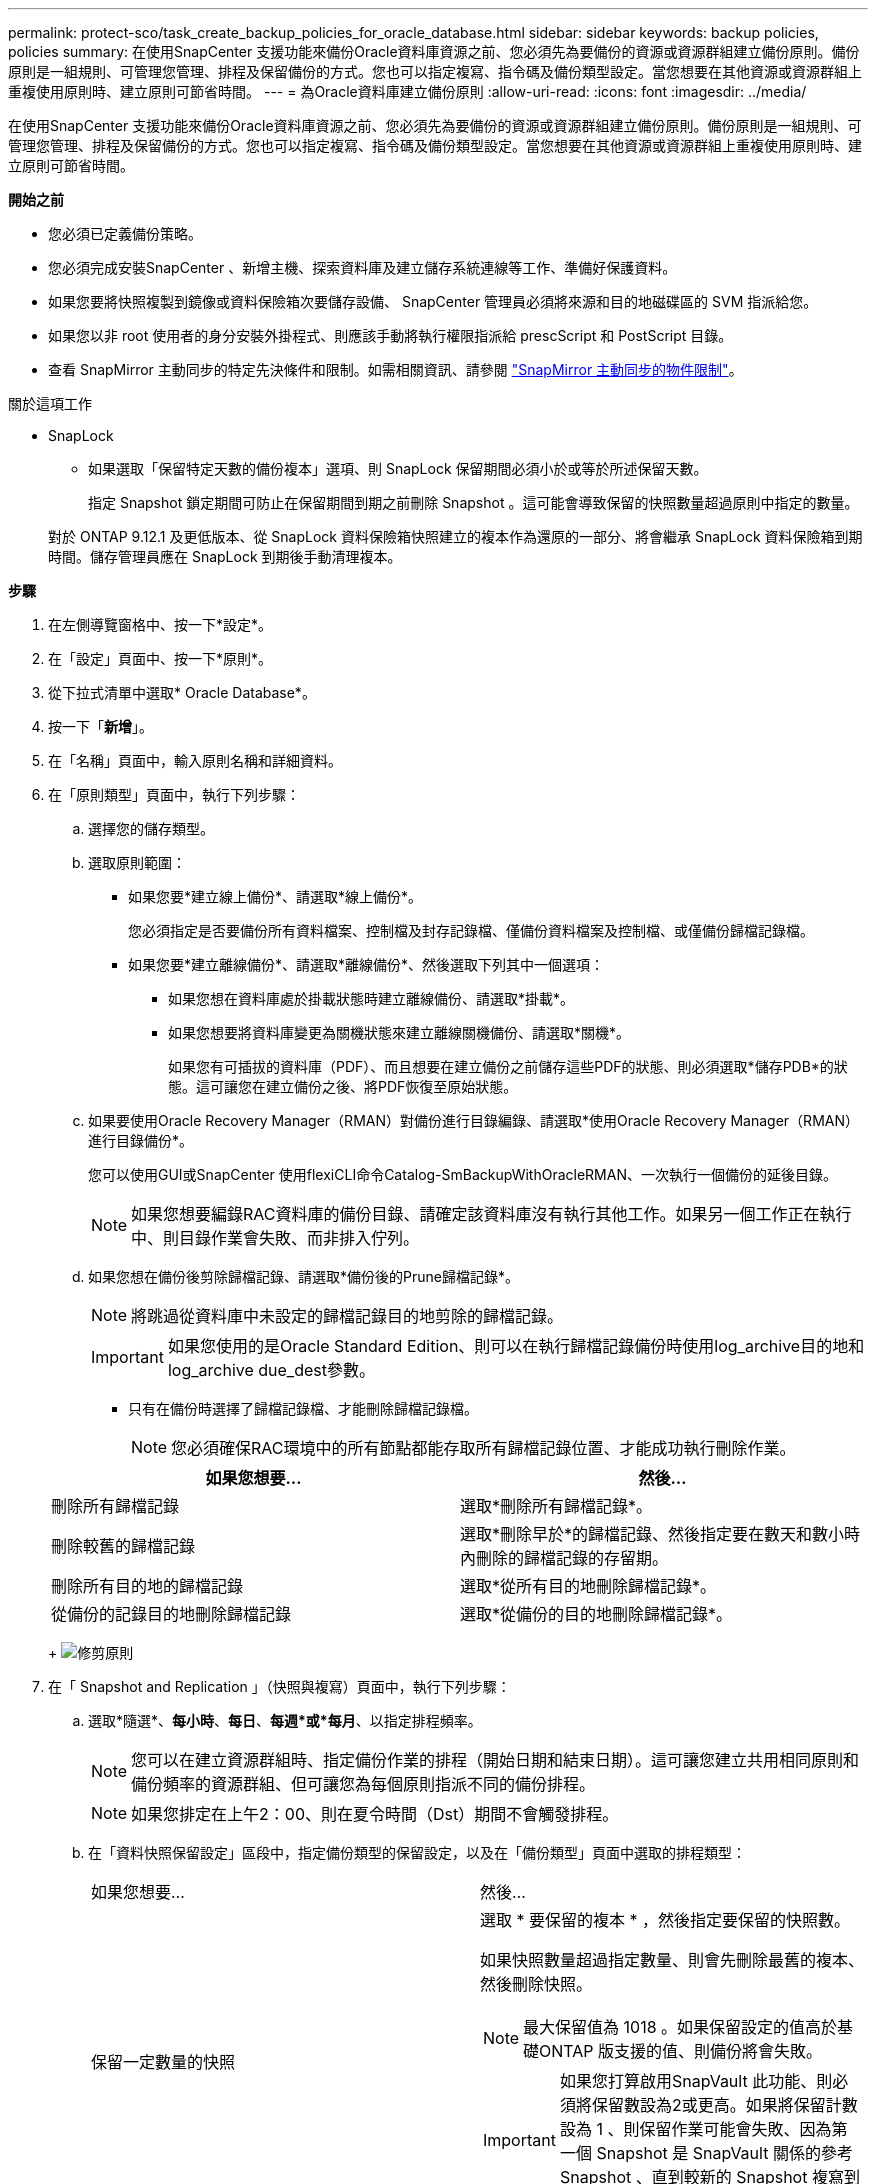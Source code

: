 ---
permalink: protect-sco/task_create_backup_policies_for_oracle_database.html 
sidebar: sidebar 
keywords: backup policies, policies 
summary: 在使用SnapCenter 支援功能來備份Oracle資料庫資源之前、您必須先為要備份的資源或資源群組建立備份原則。備份原則是一組規則、可管理您管理、排程及保留備份的方式。您也可以指定複寫、指令碼及備份類型設定。當您想要在其他資源或資源群組上重複使用原則時、建立原則可節省時間。 
---
= 為Oracle資料庫建立備份原則
:allow-uri-read: 
:icons: font
:imagesdir: ../media/


[role="lead"]
在使用SnapCenter 支援功能來備份Oracle資料庫資源之前、您必須先為要備份的資源或資源群組建立備份原則。備份原則是一組規則、可管理您管理、排程及保留備份的方式。您也可以指定複寫、指令碼及備份類型設定。當您想要在其他資源或資源群組上重複使用原則時、建立原則可節省時間。

*開始之前*

* 您必須已定義備份策略。
* 您必須完成安裝SnapCenter 、新增主機、探索資料庫及建立儲存系統連線等工作、準備好保護資料。
* 如果您要將快照複製到鏡像或資料保險箱次要儲存設備、 SnapCenter 管理員必須將來源和目的地磁碟區的 SVM 指派給您。
* 如果您以非 root 使用者的身分安裝外掛程式、則應該手動將執行權限指派給 prescScript 和 PostScript 目錄。
* 查看 SnapMirror 主動同步的特定先決條件和限制。如需相關資訊、請參閱 https://docs.netapp.com/us-en/ontap/smbc/considerations-limits.html#volumes["SnapMirror 主動同步的物件限制"]。


.關於這項工作
* SnapLock
+
** 如果選取「保留特定天數的備份複本」選項、則 SnapLock 保留期間必須小於或等於所述保留天數。
+
指定 Snapshot 鎖定期間可防止在保留期間到期之前刪除 Snapshot 。這可能會導致保留的快照數量超過原則中指定的數量。

+
對於 ONTAP 9.12.1 及更低版本、從 SnapLock 資料保險箱快照建立的複本作為還原的一部分、將會繼承 SnapLock 資料保險箱到期時間。儲存管理員應在 SnapLock 到期後手動清理複本。





*步驟*

. 在左側導覽窗格中、按一下*設定*。
. 在「設定」頁面中、按一下*原則*。
. 從下拉式清單中選取* Oracle Database*。
. 按一下「*新增*」。
. 在「名稱」頁面中，輸入原則名稱和詳細資料。
. 在「原則類型」頁面中，執行下列步驟：
+
.. 選擇您的儲存類型。
.. 選取原則範圍：
+
*** 如果您要*建立線上備份*、請選取*線上備份*。
+
您必須指定是否要備份所有資料檔案、控制檔及封存記錄檔、僅備份資料檔案及控制檔、或僅備份歸檔記錄檔。

*** 如果您要*建立離線備份*、請選取*離線備份*、然後選取下列其中一個選項：
+
**** 如果您想在資料庫處於掛載狀態時建立離線備份、請選取*掛載*。
**** 如果您想要將資料庫變更為關機狀態來建立離線關機備份、請選取*關機*。
+
如果您有可插拔的資料庫（PDF）、而且想要在建立備份之前儲存這些PDF的狀態、則必須選取*儲存PDB*的狀態。這可讓您在建立備份之後、將PDF恢復至原始狀態。





.. 如果要使用Oracle Recovery Manager（RMAN）對備份進行目錄編錄、請選取*使用Oracle Recovery Manager（RMAN）進行目錄備份*。
+
您可以使用GUI或SnapCenter 使用flexiCLI命令Catalog-SmBackupWithOracleRMAN、一次執行一個備份的延後目錄。

+

NOTE: 如果您想要編錄RAC資料庫的備份目錄、請確定該資料庫沒有執行其他工作。如果另一個工作正在執行中、則目錄作業會失敗、而非排入佇列。

.. 如果您想在備份後剪除歸檔記錄、請選取*備份後的Prune歸檔記錄*。
+

NOTE: 將跳過從資料庫中未設定的歸檔記錄目的地剪除的歸檔記錄。

+

IMPORTANT: 如果您使用的是Oracle Standard Edition、則可以在執行歸檔記錄備份時使用log_archive目的地和log_archive due_dest參數。

+
*** 只有在備份時選擇了歸檔記錄檔、才能刪除歸檔記錄檔。
+

NOTE: 您必須確保RAC環境中的所有節點都能存取所有歸檔記錄位置、才能成功執行刪除作業。

+
|===
| 如果您想要... | 然後... 


 a| 
刪除所有歸檔記錄
 a| 
選取*刪除所有歸檔記錄*。



 a| 
刪除較舊的歸檔記錄
 a| 
選取*刪除早於*的歸檔記錄、然後指定要在數天和數小時內刪除的歸檔記錄的存留期。



 a| 
刪除所有目的地的歸檔記錄
 a| 
選取*從所有目的地刪除歸檔記錄*。



 a| 
從備份的記錄目的地刪除歸檔記錄
 a| 
選取*從備份的目的地刪除歸檔記錄*。

|===
+
image:../media/sco_backuppolicy_prunning.gif["修剪原則"]





. 在「 Snapshot and Replication 」（快照與複寫）頁面中，執行下列步驟：
+
.. 選取*隨選*、*每小時*、*每日*、*每週*或*每月*、以指定排程頻率。
+

NOTE: 您可以在建立資源群組時、指定備份作業的排程（開始日期和結束日期）。這可讓您建立共用相同原則和備份頻率的資源群組、但可讓您為每個原則指派不同的備份排程。

+

NOTE: 如果您排定在上午2：00、則在夏令時間（Dst）期間不會觸發排程。

.. 在「資料快照保留設定」區段中，指定備份類型的保留設定，以及在「備份類型」頁面中選取的排程類型：
+
|===


| 如果您想要... | 然後... 


 a| 
保留一定數量的快照
 a| 
選取 * 要保留的複本 * ，然後指定要保留的快照數。

如果快照數量超過指定數量、則會先刪除最舊的複本、然後刪除快照。


NOTE: 最大保留值為 1018 。如果保留設定的值高於基礎ONTAP 版支援的值、則備份將會失敗。


IMPORTANT: 如果您打算啟用SnapVault 此功能、則必須將保留數設為2或更高。如果將保留計數設為 1 、則保留作業可能會失敗、因為第一個 Snapshot 是 SnapVault 關係的參考 Snapshot 、直到較新的 Snapshot 複寫到目標為止。



 a| 
將快照保留一定天數
 a| 
選取 * 保留複本 * ，然後指定您要保留快照的天數，再將其刪除。



 a| 
主要快照複本鎖定期間
 a| 
如果您要指定主要快照複本鎖定期間，請選取 * 主要快照複本鎖定期間 * ，然後選取天，月或年。

SnapLock 保留期應少於 100 年。



 a| 
次 Snapshot 複本鎖定期間
 a| 
如果您要指定次要快照複本鎖定期間，請選取 * 次要快照複本鎖定期間 * ，然後選取天，月或年。

|===
+

NOTE: 只有在您選擇歸檔記錄檔做為備份的一部分時、才能保留歸檔記錄備份。

.. 在「歸檔記錄快照保留設定」區段中，指定備份類型的保留設定，以及在「備份類型」頁面中選取的排程類型：
+
|===


| 如果您想要... | 然後... 


 a| 
保留一定數量的快照
 a| 
選取 * 要保留的複本 * ，然後指定要保留的快照數。

如果快照數量超過指定數量、則會先刪除最舊的複本、然後刪除快照。


NOTE: 最大保留值為 1018 。如果保留設定的值高於基礎ONTAP 版支援的值、則備份將會失敗。


IMPORTANT: 如果您打算啟用SnapVault 此功能、則必須將保留數設為2或更高。如果將保留計數設為 1 、則保留作業可能會失敗、因為第一個 Snapshot 是 SnapVault 關係的參考 Snapshot 、直到較新的 Snapshot 複寫到目標為止。



 a| 
將快照保留一定天數
 a| 
選取 * 保留複本 * ，然後指定您要保留快照的天數，再將其刪除。



 a| 
主要快照複本鎖定期間
 a| 
如果您要指定主要快照複本鎖定期間，請選取 * 主要快照複本鎖定期間 * ，然後選取天，月或年。

SnapLock 保留期應少於 100 年。



 a| 
次 Snapshot 複本鎖定期間
 a| 
如果您要指定次要快照複本鎖定期間，請選取 * 次要快照複本鎖定期間 * ，然後選取天，月或年。

|===
+

NOTE: 只有在您選擇歸檔記錄檔做為備份的一部分時、才能保留歸檔記錄備份。

.. 選取原則標籤。
+
根據您選取的 Snapshot 標籤、 ONTAP 會套用符合標籤的次要 Snapshot 保留原則。

+

NOTE: 如果您在建立本機Snapshot複本之後選擇*更新SnapMirror、您可以選擇性地指定次要原則標籤。不過、如果SnapVault 您在建立本機Snapshot複本*之後選擇*更新SUpdate、則應指定次要原則標籤。



. 在 [ 選取次要複寫選項 ] 區段中，選取下列其中一個或兩個次要複寫選項：
+

NOTE: 您必須為 * 次快照複本鎖定期間 * 選取次要複寫選項，才能生效。

+
|===
| 針對此欄位... | 執行此動作... 


 a| 
在建立本機 Snapshot 之後更新 SnapMirror
 a| 
選取此欄位可在另一個磁碟區（SnapMirror複寫）上建立備份集的鏡射複本。

應啟用此選項以進行 SnapMirror 主動同步。

在次要複寫期間、 SnapLock 到期時間會載入主要 SnapLock 到期時間。

按一下「拓撲」頁面中的 * 重新整理 * 按鈕、即可重新整理從 ONTAP 擷取的次要和主要 SnapLock 到期時間。



 a| 
建立本機快照後更新 SnapVault
 a| 
選取此選項以執行磁碟對磁碟備份複寫（SnapVault 還原備份）。

當 SnapLock 僅在「 SnapLock 資料保險箱」的次要 ONTAP 上設定時、按一下「拓撲」頁面中的「 * 重新整理 * 」按鈕、即可重新整理從 ONTAP 擷取的次要裝置上的鎖定期間。

如需 SnapLock Vault 的詳細資訊、請參閱 https://docs.netapp.com/us-en/ontap/snaplock/commit-snapshot-copies-worm-concept.html["將Snapshot複本提交至保存目的地上的WORM"]

請參閱。 link:../protect-sco/task_view_oracle_databse_backups_and_clones_in_the_topology_page.html["在「拓撲」頁面中檢視Oracle資料庫備份與複製"]



 a| 
重試次數錯誤
 a| 
輸入作業停止前可允許的最大複寫嘗試次數。

|===
+

NOTE: 您應該在 ONTAP 中為次要儲存設備設定 SnapMirror 保留原則、以避免達到次要儲存設備快照的上限。

. 在「指令碼」頁面中、分別輸入您要在備份作業之前或之後執行的指令碼或指令碼路徑和引數。
+
您必須將預先編寫的內容和指令碼儲存在_/var/opt/snapcenter/spl/scripts_或此路徑內的任何資料夾中。依預設、會填入_/var/opt/snapcenter/spl/scripts_路徑。如果您在此路徑中建立任何資料夾來儲存指令碼、則必須在路徑中指定這些資料夾。

+
您也可以指定指令碼逾時值。預設值為60秒。

+
利用此功能、您可以在執行pretced和postscript時、使用預先定義的環境變數。SnapCenter link:../protect-sco/predefined-environment-variables-prescript-postscript-backup.html["深入瞭解"^]

. 在「驗證」頁面中、執行下列步驟：
+
.. 選取您要執行驗證作業的備份排程。
.. 在「驗證指令碼命令」區段中、分別輸入您要在驗證作業之前或之後執行的預先記錄或PostScript路徑和引數。
+
您必須將預先編寫的內容和指令碼儲存在_/var/opt/snapcenter/spl/scripts_或此路徑內的任何資料夾中。依預設、會填入_/var/opt/snapcenter/spl/scripts_路徑。如果您在此路徑中建立任何資料夾來儲存指令碼、則必須在路徑中指定這些資料夾。

+
您也可以指定指令碼逾時值。預設值為60秒。



. 檢閱摘要、然後按一下「*完成*」。

